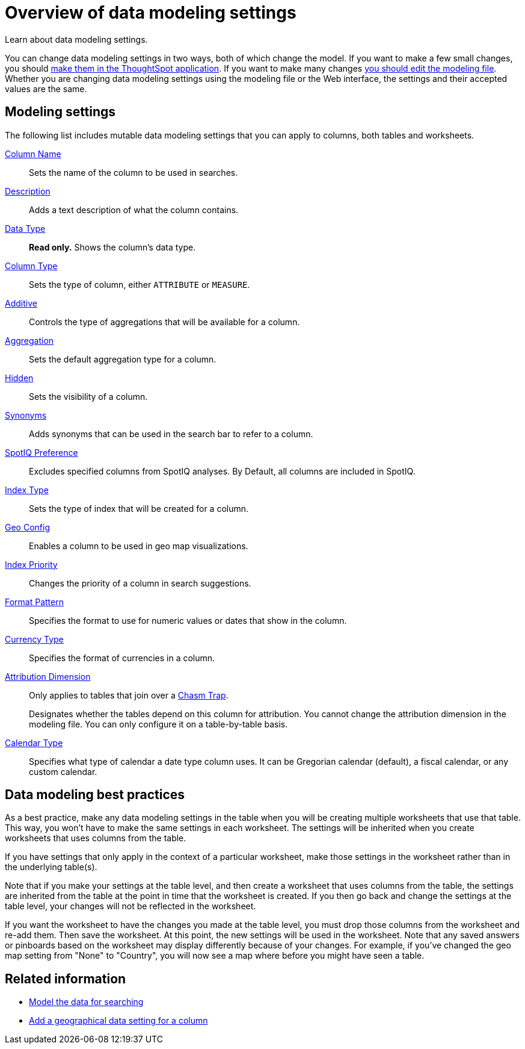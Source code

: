 = Overview of data modeling settings
:last_updated: 11/15/2019
:experimental:
:linkattrs:

Learn about data modeling settings.

You can change data modeling settings in two ways, both of which change the model.
If you want to make a few small changes, you should xref:model-data-ui.adoc[make them in the ThoughtSpot application].
If you want to make many changes xref:data-modeling-edit.adoc[you should edit the modeling file].
Whether you are changing data modeling settings using the modeling file or the Web interface, the settings and their accepted values are the same.

[#settings]
== Modeling settings

The following list includes mutable data modeling settings that you can apply to columns, both tables and worksheets.

xref:data-modeling-column-basics.adoc#change-the-column-name[Column Name]::
Sets the name of the column to be used in searches.

xref:data-modeling-column-basics.adoc#change-column-description[Description]::
  Adds a text description of what the column contains.

xref:data-types.adoc[Data Type]::
  *Read only.* Shows the column's data type.

xref:data-modeling-column-basics.adoc#change-column-type[Column Type]::
  Sets the type of column, either `ATTRIBUTE` or `MEASURE`.

xref:data-modeling-aggreg-additive.adoc[Additive]::
 Controls the type of aggregations that will be available for a column.

xref:data-modeling-aggreg-additive.adoc[Aggregation]::
  Sets the default aggregation type for a column.

xref:data-modeling-visibility.adoc[Hidden]::
  Sets the visibility of a column.

xref:data-modeling-synonym.adoc[Synonyms]::
  Adds synonyms that can be used in the search bar to refer to a column.

xref:spotiq-data-model-preferences.adoc[SpotIQ Preference]::
  Excludes specified columns from SpotIQ analyses.
By Default, all columns are included in SpotIQ.

xref:data-modeling-index.adoc[Index Type]::
  Sets the type of index that will be created for a column.

xref:data-modeling-geo-data.adoc[Geo Config]::
  Enables a column to be used in geo map visualizations.

xref:data-modeling-index.adoc[Index Priority]::
  Changes the priority of a column in search suggestions.

xref:data-modeling-patterns.adoc[Format Pattern]::
  Specifies the format to use for numeric values or dates that show in the column.

xref:data-modeling-patterns.adoc#set-currency-type[Currency Type]::
  Specifies the format of currencies in a column.

xref:data-modeling-attributable-dimension.adoc[Attribution Dimension]::
  Only applies to tables that join over a xref:chasm-trap.adoc[Chasm Trap].
+
Designates whether the tables depend on this column for attribution. You cannot change the attribution dimension in the modeling file. You can only configure it on a table-by-table basis.

xref:custom-calendar.adoc[Calendar Type]::
  Specifies what type of calendar a date type column uses.
It can be Gregorian calendar (default), a fiscal calendar, or any custom calendar.

[#best]
== Data modeling best practices

As a best practice, make any data modeling settings in the table when you will be creating multiple worksheets that use that table.
This way, you won't have to make the same settings in each worksheet.
The settings will be inherited when you create worksheets that uses columns from the table.

If you have settings that only apply in the context of a particular worksheet, make those settings in the worksheet rather than in the underlying table(s).

Note that if you make your settings at the table level, and then create a worksheet that uses columns from the table, the settings are inherited from the table at the point in time that the worksheet is created.
If you then go back and change the settings at the table level, your changes will not be reflected in the worksheet.

If you want the worksheet to have the changes you made at the table level, you must drop those columns from the worksheet and re-add them.
Then save the worksheet.
At this point, the new settings will be used in the worksheet.
Note that any saved answers or pinboards based on the worksheet may display differently because of your changes.
For example, if you've changed the geo map setting from "None" to "Country", you will now see a map where before you might have seen a table.

== Related information

* xref:data-modeling.adoc[Model the data for searching]
* xref:data-modeling-geo-data.adoc[Add a geographical data setting for a column]
